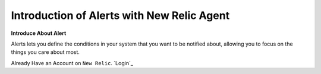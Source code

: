 Introduction of Alerts with New Relic Agent
======================

**Introduce About Alert**

Alerts lets you define the conditions in your system that you want to be notified about, allowing you to focus on the things you care about most.

Already Have an Account on ``New Relic``.  `Login`_

.. _New Relic: https://one.newrelic.com/
